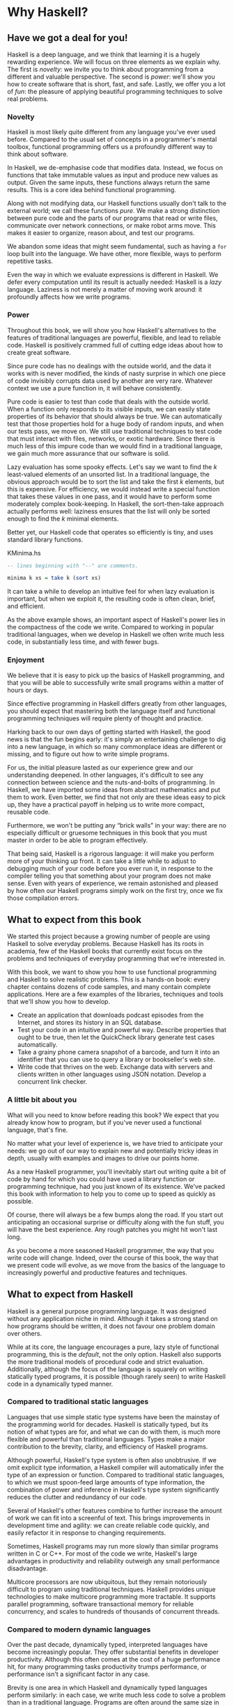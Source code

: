 * Why Haskell?

** Have we got a deal for you!

Haskell is a deep language, and we think that learning it is a
hugely rewarding experience. We will focus on three elements as we
explain why. The first is /novelty/: we invite you to think about
programming from a different and valuable perspective. The second is
/power/: we'll show you how to create software that is short, fast, and
safe. Lastly, we offer you a lot of /fun/: the pleasure of applying
beautiful programming techniques to solve real problems.

*** Novelty

Haskell is most likely quite different from any language you've
ever used before. Compared to the usual set of concepts in a
programmer's mental toolbox, functional programming offers us a
profoundly different way to think about software.

In Haskell, we de-emphasise code that modifies data. Instead, we
focus on functions that take immutable values as input and produce new
values as output. Given the same inputs, these functions always return
the same results. This is a core idea behind functional programming.

Along with not modifying data, our Haskell functions usually
don't talk to the external world; we call these functions /pure/. We
make a strong distinction between pure code and the parts of our
programs that read or write files, communicate over network connections,
or make robot arms move. This makes it easier to organize, reason about,
and test our programs.

We abandon some ideas that might seem fundamental, such as
having a =for= loop built into the language. We have other, more
flexible, ways to perform repetitive tasks.

Even the way in which we evaluate expressions is different in
Haskell. We defer every computation until its result is actually needed:
Haskell is a /lazy/ language. Laziness is not merely a matter of moving
work around: it profoundly affects how we write programs.

*** Power

Throughout this book, we will show you how Haskell's
alternatives to the features of traditional languages are powerful,
flexible, and lead to reliable code. Haskell is positively crammed full
of cutting edge ideas about how to create great software.

Since pure code has no dealings with the outside world, and the
data it works with is never modified, the kinds of nasty surprise in
which one piece of code invisibly corrupts data used by another are very
rare. Whatever context we use a pure function in, it will behave
consistently.

Pure code is easier to test than code that deals with the
outside world. When a function only responds to its visible inputs, we
can easily state properties of its behavior that should always be true.
We can automatically test that those properties hold for a huge body of
random inputs, and when our tests pass, we move on. We still use
traditional techniques to test code that must interact with files,
networks, or exotic hardware. Since there is much less of this impure
code than we would find in a traditional language, we gain much more
assurance that our software is solid.

Lazy evaluation has some spooky effects. Let's say we want to
find the /k/ least-valued elements of an unsorted list. In a traditional
language, the obvious approach would be to sort the list and take the
first /k/ elements, but this is expensive. For efficiency, we would
instead write a special function that takes these values in one pass,
and it would have to perform some moderately complex book-keeping. In
Haskell, the sort-then-take approach actually performs well: laziness
ensures that the list will only be sorted enough to find the /k/ minimal
elements.

Better yet, our Haskell code that operates so efficiently is
tiny, and uses standard library functions.

#+CAPTION: KMinima.hs
#+BEGIN_SRC haskell
-- lines beginning with "--" are comments.

minima k xs = take k (sort xs)
#+END_SRC

It can take a while to develop an intuitive feel for when lazy
evaluation is important, but when we exploit it, the resulting code is
often clean, brief, and efficient.

As the above example shows, an important aspect of Haskell's
power lies in the compactness of the code we write. Compared to working
in popular traditional languages, when we develop in Haskell we often
write much less code, in substantially less time, and with fewer bugs.

*** Enjoyment

We believe that it is easy to pick up the basics of Haskell
programming, and that you will be able to successfully write small
programs within a matter of hours or days.

Since effective programming in Haskell differs greatly from
other languages, you should expect that mastering both the language
itself and functional programming techniques will require plenty of
thought and practice.

Harking back to our own days of getting started with Haskell,
the good news is that the fun begins early: it's simply an entertaining
challenge to dig into a new language, in which so many commonplace ideas
are different or missing, and to figure out how to write simple
programs.

For us, the initial pleasure lasted as our experience grew and
our understanding deepened. In other languages, it's difficult to see
any connection between science and the nuts-and-bolts of programming. In
Haskell, we have imported some ideas from abstract mathematics and put
them to work. Even better, we find that not only are these ideas easy to
pick up, they have a practical payoff in helping us to write more
compact, reusable code.

Furthermore, we won't be putting any “brick walls” in your way:
there are no especially difficult or gruesome techniques in this book
that you must master in order to be able to program effectively.

That being said, Haskell is a rigorous language: it will make
you perform more of your thinking up front. It can take a little while
to adjust to debugging much of your code before you ever run it, in
response to the compiler telling you that something about your program
does not make sense. Even with years of experience, we remain astonished
and pleased by how often our Haskell programs simply work on the first
try, once we fix those compilation errors.

** What to expect from this book

We started this project because a growing number of people are
using Haskell to solve everyday problems. Because Haskell has its roots
in academia, few of the Haskell books that currently exist focus on the
problems and techniques of everyday programming that we're interested
in.

With this book, we want to show you how to use functional
programming and Haskell to solve realistic problems. This is a hands-on
book: every chapter contains dozens of code samples, and many contain
complete applications. Here are a few examples of the libraries,
techniques and tools that we'll show you how to develop.

- Create an application that downloads podcast episodes from the
  Internet, and stores its history in an SQL database.
- Test your code in an intuitive and powerful way. Describe
  properties that ought to be true, then let the QuickCheck library
  generate test cases automatically.
- Take a grainy phone camera snapshot of a barcode, and turn it
  into an identifier that you can use to query a library or bookseller's
  web site.
- Write code that thrives on the web. Exchange data with servers
  and clients written in other languages using JSON notation. Develop a
  concurrent link checker.

*** A little bit about you

What will you need to know before reading this book? We expect
that you already know how to program, but if you've never used a
functional language, that's fine.

No matter what your level of experience is, we have tried to
anticipate your needs: we go out of our way to explain new and
potentially tricky ideas in depth, usually with examples and images to
drive our points home.

As a new Haskell programmer, you'll inevitably start out writing
quite a bit of code by hand for which you could have used a library
function or programming technique, had you just known of its existence.
We've packed this book with information to help you to come up to speed
as quickly as possible.

Of course, there will always be a few bumps along the road. If
you start out anticipating an occasional surprise or difficulty along
with the fun stuff, you will have the best experience. Any rough patches
you might hit won't last long.

As you become a more seasoned Haskell programmer, the way that
you write code will change. Indeed, over the course of this book, the
way that we present code will evolve, as we move from the basics of the
language to increasingly powerful and productive features and
techniques.

** What to expect from Haskell

Haskell is a general purpose programming language. It was
designed without any application niche in mind. Although it takes a
strong stand on how programs should be written, it does not favour one
problem domain over others.

While at its core, the language encourages a pure, lazy style of
functional programming, this is the /default/, not the only option.
Haskell also supports the more traditional models of procedural code and
strict evaluation. Additionally, although the focus of the language is
squarely on writing statically typed programs, it is possible (though
rarely seen) to write Haskell code in a dynamically typed manner.

*** Compared to traditional static languages

Languages that use simple static type systems have been the
mainstay of the programming world for decades. Haskell is statically
typed, but its notion of what types are for, and what we can do with
them, is much more flexible and powerful than traditional languages.
Types make a major contribution to the brevity, clarity, and efficiency
of Haskell programs.

Although powerful, Haskell's type system is often also
unobtrusive. If we omit explicit type information, a Haskell compiler
will automatically infer the type of an expression or function. Compared
to traditional static languages, to which we must spoon-feed large
amounts of type information, the combination of power and inference in
Haskell's type system significantly reduces the clutter and redundancy
of our code.

Several of Haskell's other features combine to further increase
the amount of work we can fit into a screenful of text. This brings
improvements in development time and agility: we can create reliable
code quickly, and easily refactor it in response to changing
requirements.

Sometimes, Haskell programs may run more slowly than similar
programs written in C or C++. For most of the code we write, Haskell's
large advantages in productivity and reliability outweigh any small
performance disadvantage.

Multicore processors are now ubiquitous, but they remain
notoriously difficult to program using traditional techniques. Haskell
provides unique technologies to make multicore programming more
tractable. It supports parallel programming, software transactional
memory for reliable concurrency, and scales to hundreds of thousands of
concurrent threads.

*** Compared to modern dynamic languages

Over the past decade, dynamically typed, interpreted languages
have become increasingly popular. They offer substantial benefits in
developer productivity. Although this often comes at the cost of a huge
performance hit, for many programming tasks productivity trumps
performance, or performance isn't a significant factor in any case.

Brevity is one area in which Haskell and dynamically typed
languages perform similarly: in each case, we write much less code to
solve a problem than in a traditional language. Programs are often
around the same size in dynamically typed languages and Haskell.

When we consider runtime performance, Haskell almost always has
a huge advantage. Code compiled by the Glasgow Haskell Compiler (GHC) is
typically between 20 and 60 times faster than code run through a dynamic
language's interpreter. GHC also provides an interpreter, so you can run
scripts without compiling them.

Another big difference between dynamically typed languages and
Haskell lies in their philosophies around types. A major reason for the
popularity of dynamically typed languages is that only rarely do we need
to explicitly mention types. Through automatic type inference, Haskell
offers the same advantage.

Beyond this surface similarity, the differences run deep. In a
dynamically typed language, we can create constructs that are difficult
to express in a statically typed language. However, the same is true in
reverse: with a type system as powerful as Haskell's, we can structure a
program in a way that would be unmanageable or infeasible in a
dynamically typed language.

It's important to recognise that each of these approaches
involves tradeoffs. Very briefly put, the Haskell perspective emphasises
safety, while the dynamically typed outlook favours flexibility. If
someone had already discovered one way of thinking about types that was
always best, we imagine that everyone would know about it by now.

Of course, we have our own opinions about which tradeoffs are
more beneficial. Two of us have years of experience programming in
dynamically typed languages. We love working with them; we still use
them every day; but usually, we prefer Haskell.

*** Haskell in industry and open source

Here are just a few examples of large software systems that have
been created in Haskell. Some of these are open source, while others are
proprietary products.

- ASIC and FPGA design software (Lava, products from Bluespec
  Inc.)
- Music composition software (Haskore)
- Compilers and compiler-related tools (most notably GHC)
- Distributed revision control (Darcs)
- Web middleware (HAppS, products from Galois Inc.)

is a sample of some of the companies using Haskell in late
2008, taken from the
[[http://www.haskell.org/haskellwiki/Haskell_in_industry][Haskell
wiki]].

- ABN AMRO is an international bank. It uses Haskell in
  investment banking, to measure the counterparty risk on portfolios of
  financial derivatives.
- Anygma is a startup company. It develops multimedia content
  creation tools using Haskell.
- Amgen is a biotech company. It creates mathematical models
  and other complex applications in Haskell.
- Bluespec is an ASIC and FPGA design software vendor. Its
  products are developed in Haskell, and the chip design languages that
  its products provide are influenced by Haskell.
- Eaton uses Haskell for the design and verification of
  hydraulic hybrid vehicle systems.

*** Compilation, debugging, and performance analysis

For practical work, almost as important as a language itself is
the ecosystem of libraries and tools around it. Haskell has a strong
showing in this area.

The most widely used compiler, GHC, has been actively developed
for over 15 years, and provides a mature and stable set of features.

- Compiles to efficient native code on all major modern
  operating systems and CPU architectures
- Easy deployment of compiled binaries, unencumbered by
  licensing restrictions
- Code coverage analysis
- Detailed profiling of performance and memory usage
- Thorough documentation
- Massively scalable support for concurrent and multicore
  programming
- Interactive interpreter and debugger

*** Bundled and third party libraries

The GHC compiler ships with a collection of useful libraries.
Here are a few of the common programming needs that these libraries
address.

- File I/O, and filesystem traversal and manipulation
- Network client and server programming
- Regular expressions and parsing
- Concurrent programming
- Automated testing
- Sound and graphics

The Hackage package database is the Haskell community's
collection of open source libraries and applications. Most libraries
published on Hackage are licensed under liberal terms that permit both
commercial and open source use. Some of the areas covered by open source
libraries include the following.

- Interfaces to all major open source and commercial databases
- XML, HTML, and XQuery processing
- Network and web client and server development
- Desktop GUIs, including cross-platform toolkits
- Support for Unicode and other text encodings

** A brief sketch of Haskell's history

The development of Haskell is rooted in mathematics and computer
science research.

*** Prehistory

A few decades before modern computers were invented, the
mathematician Alonzo Church developed a language called the lambda
calculus. He intended it as a tool for investigating the foundations of
mathematics. The first person to realize the practical connection
between programming and the lambda calculus was John McCarthy, who
created Lisp in 1958.

During the 1960s, computer scientists began to recognise and
study the importance of the lambda calculus. Peter Landin and
Christopher Strachey developed ideas about the foundations of
programming languages: how to reason about what they do (operational
semantics) and how to understand what they mean (denotational
semantics).

In the early 1970s, Robin Milner created a more rigorous
functional programming language named ML. While ML was developed to help
with automated proofs of mathematical theorems, it gained a following
for more general computing tasks.

The 1970s saw the emergence of lazy evaluation as a novel
strategy. David Turner developed SASL and KRC, while Rod Burstall and
John Darlington developed NPL and Hope. NPL, KRC and ML influenced the
development of several more languages in the 1980s, including Lazy ML,
Clean, and Miranda.

*** Early antiquity

By the late 1980s, the efforts of researchers working on lazy
functional languages were scattered across more than a dozen languages.
Concerned by this diffusion of effort, a number of researchers decided
to form a committee to design a common language. After three years of
work, the committee published the Haskell 1.0 specification in 1990. It
named the language after Haskell Curry, an influential logician.

Many people are rightfully suspicious of “design by committee”,
but the work of the Haskell committee is a beautiful example of the best
work a committee can do. They produced an elegant, considered language
design, and succeeded in unifying the fractured efforts of their
research community. Of the thicket of lazy functional languages that
existed in 1990, only Haskell is still actively used.

Since its publication in 1990, the Haskell language standard has
seen several revisions, most recently in 2010. A number of Haskell
implementations have been written, and several are still actively
developed.

During the 1990s, Haskell served two main purposes. On one side,
it gave language researchers a stable language in which to experiment
with making lazy functional programs run efficiently. Other researchers
explored how to construct programs using lazy functional techniques.
Still others used it as a teaching language.

*** The modern era

While these basic explorations of the 1990s proceeded, Haskell
remained firmly an academic affair. The informal slogan of those inside
the community was to “avoid success at all costs”. Few outsiders had
heard of the language at all. Indeed, functional programming as a field
was quite obscure.

During this time, the mainstream programming world experimented
with relatively small tweaks: from programming in C, to C++, to Java.
Meanwhile, on the fringes, programmers were beginning to tinker with
new, more dynamic languages. Guido van Rossum designed Python; Larry
Wall created Perl; and Yukihiro Matsumoto developed Ruby.

As these newer languages began to seep into wider use, they
spread some crucial ideas. The first was that programmers are not merely
capable of working in expressive languages; in fact, they flourish. The
second was in part a byproduct of the rapid growth in raw computing
power of that era: it's often smart to sacrifice some execution
performance in exchange for a big increase in programmer productivity.
Finally, several of these languages borrowed from functional
programming.

Over the past half a decade, Haskell has successfully escaped
from academia, buoyed in part by the visibility of Python, Ruby, and
even Javascript. The language now has a vibrant and fast-growing culture
of open source and commercial users, and researchers continue to use it
to push the boundaries of performance and expressiveness.

** Helpful resources

As you work with Haskell, you're sure to have questions and
want more information about things. Here are some Internet resources
where you can look up information and interact with other Haskell
programmers.

*** Reference material

- [[http://www.haskell.org/ghc/docs/latest/html/libraries/index.html][The
  Haskell Hierarchical Libraries reference]] provides the documentation
  for the standard library that comes with your compiler. This is one of
  the most valuable online assets for Haskell programmers.
- For questions about language syntax and features, the
  [[http://haskell.org/onlinereport/haskell2010/][Haskell 2010 Report]] describes the
  Haskell 2010 language standard.
- Various extensions to the language have become commonplace
  since the Haskell 98 Report was released. The
  [[http://www.haskell.org/ghc/docs/latest/html/users_guide/index.html][GHC
  Users's Guide]] contains detailed documentation on the extensions
  supported by GHC, as well as some GHC-specific features.
- [[http://haskell.org/hoogle/][Hoogle]] and
  [[http://holumbus.fh-wedel.de/hayoo/hayoo.html][Hayoo]] are Haskell
  API search engines. They can search for functions by name or by type.

*** Applications and libraries

If you're looking for a Haskell library to use for a particular
task, or an application written in Haskell, check out the following
resources.

- The Haskell community maintains a central repository of open
  source Haskell libraries and applications. It's called
  [[http://hackage.haskell.org/][Hackage]], and it lets you search for
  software to download, or browse its collection by category.
- The
  [[http://haskell.org/haskellwiki/Applications_and_libraries][Haskell
  Wiki]] contains a section dedicated to information about particular
  Haskell libraries.

*** The Haskell community

There are a number of ways you can get in touch with other
Haskell programmers, to ask questions, learn what other people are
talking about, and simply do some social networking with your peers.

- The first stop on your search for community resources should
  be the [[http://www.haskell.org/][Haskell web site]]. This page
  contains the most current links to various communities and
  information, as well as a huge and actively maintained wiki.
- Haskellers use a number of
  [[http://haskell.org/haskellwiki/Mailing_lists][mailing lists]] for
  topical discussions. Of these, the most generally interesting is named
  =haskell-cafe=. It has a relaxed, friendly atmosphere, where
  professionals and academics rub shoulders with casual hackers and
  beginners.
- For real-time chat, the
  [[http://haskell.org/haskellwiki/IRC_channel][Haskell IRC channel]],
  named =#haskell=, is large and lively. Like =haskell-cafe=, the
  atmosphere stays friendly and helpful in spite of the huge number of
  concurrent users.
- There are many local user groups, meetups, academic workshops,
  and the like; here is [[http://haskell.org/haskellwiki/User_groups][a
  list of the known user groups and workshops]].
- The [[https://wiki.haskell.org/Haskell_Communities_and_Activities_Report][Haskell Communities and
  Activities Report]] collects information about people that use
  Haskell, and what they are doing with it. It has been running for
  years, so it provides a good way to peer into Haskell's past.

** Acknowledgments

This book would not exist without the Haskell community: an
anarchic, hopeful cabal of artists, theoreticians and engineers, who for
twenty years have worked to create a better, bug-free programming world.
The people of the Haskell community are unique in their combination of
friendliness and intellectual depth.

We wish to thank our editor, Mike Loukides, and the production
team at O'Reilly for all of their advice and assistance.

*** Bryan

I had a great deal of fun working with John and Don. Their
independence, good nature, and formidable talent made the writing
process remarkably smooth.

Simon Peyton Jones took a chance on a college student who
emailed him out of the blue in early 1994. Interning for him over that
summer remains a highlight of my professional life. With his generosity,
boundless energy, and drive to collaborate, he inspires the whole
Haskell community.

My children, Cian and Ruairi, always stood ready to help me to
unwind with wonderful, madcap little-boy games.

Finally, of course, I owe a great debt to my wife, Shannon, for
her love, wisdom, and support during the long gestation of this book.

*** John

I am so glad to be able to work with Bryan and Don on this
project. The depth of their Haskell knowledge and experience is amazing.
I enjoyed finally being able to have the three of us sit down in the
same room -- over a year after we started writing.

My 2-year-old Jacob, who decided that it would be fun to use a
keyboard too, and is always eager to have me take a break from the
computer and help him make some fun typing noises on a 50-year-old
Underwood typewriter.

Most importantly, I wouldn't have ever been involved in this
project without the love, support, and encouragement from my wife,
Terah.

*** Don

Before all else, I'd like to thank my amazing co-conspirators,
John and Bryan, for encouragment, advice and motivation.

My colleagues at Galois, Inc., who daily wield Haskell in the
real world, provided regular feedback and war stories, and helped
ensured a steady supply of espresso.

My PhD supervisor, Manuel Chakravarty, and the PLS research
group, who provided encouragement, vision and energy, and showed me that
a rigorous, foundational approach to programming can make the impossible
happen.

And, finally, thanks to Suzie, for her insight, patience and
love.

*** Thank you to our reviewers

We developed this book in the open, posting drafts of chapters
to our web site as we completed them. Readers then submitted feedback
using a web application that we developed. By the time we finished
writing the book, about 800 people had submitted over 7,500 comments, an
astounding figure.

We deeply appreciate the time that so many people volunteered
to help us to improve our book. Their encouragement and enthusiasm over
the 15 months we spent writing made the process a pleasure.

The breadth and depth of the comments we received have
profoundly improved the quality of this book. Nevertheless, all errors
and omissions are, of course, ours.

The following people each contributed over 1% of the total
number of review comments that we received. We would like to thank them
for their care in providing us with so much detailed feedback.

Alex Stangl, Andrew Bromage, Brent Yorgey, Bruce Turner,
Calvin Smith, David Teller, Henry Lenzi, Jay Scott, John Dorsey, Justin
Dressel, Lauri Pesonen, Lennart Augustsson, Luc Duponcheel, Matt
Hellige, Michael T. Richter, Peter McLain, Rob deFriesse, Rüdiger Hanke,
Tim Chevalier, Tim Stewart, William N. Halchin.

We are also grateful to the people below, each of whom
contributed at least 0.2% of all comments.

Achim Schneider, Adam Jones, Alexander Semenov, Andrew Wagner,
Arnar Birgisson, Arthur van Leeuwen, Bartek Ćwikłowski, Bas Kok, Ben
Franksen, Björn Buckwalter, Brian Brunswick, Bryn Keller, Chris
Holliday, Chris Smith, Dan Scott, Dan Weston, Daniel Larsson, Davide
Marchignoli, Derek Elkins, Dirk Ullrich, Doug Kirk, Douglas Silas,
Emmanuel Delaborde, Eric Lavigne, Erik Haugen, Erik Jones, Fred Ross,
Geoff King, George Moschovitis, Hans van Thiel, Ionuț Arțăriși, Isaac
Dupree, Isaac Freeman, Jared Updike, Joe Thornber, Joeri van Eekelen,
Joey Hess, Johan Tibell, John Lenz, Josef Svenningsson, Joseph Garvin,
Josh Szepietowski, Justin Bailey, Kai Gellien, Kevin Watters, Konrad
Hinsen, Lally Singh, Lee Duhem, Luke Palmer, Magnus Therning, Marc
DeRosa, Marcus Eskilsson, Mark Lee Smith, Matthew Danish, Matthew
Manela, Michael Vanier, Mike Brauwerman, Neil Mitchell, Nick Seow, Pat
Rondon, Raynor Vliegendhart, Richard Smith, Runar Bjarnason, Ryan W.
Porter, Salvatore Insalaco, Sean Brewer, Sebastian Sylvan, Sebastien
Bocq, Sengan Baring-Gould, Serge Le Huitouze, Shahbaz Chaudhary, Shawn M
Moore, Tom Tschetter, Valery V. Vorotyntsev, Will Newton, Wolfgang
Meyer, Wouter Swierstra.

We would like to acknowledge the following people, many of whom
submitted a number of comments.

Aaron Hall, Abhishek Dasgupta, Adam Copp, Adam Langley, Adam
Warrington, Adam Winiecki, Aditya Mahajan, Adolfo Builes, Al Hoang, Alan
Hawkins, Albert Brown, Alec Berryman, Alejandro Dubrovsky, Alex Hirzel,
Alex Rudnick, Alex Young, Alexander Battisti, Alexander Macdonald,
Alexander Strange, Alf Richter, Alistair Bayley, Allan Clark, Allan
Erskine, Allen Gooch, Andre Nathan, Andreas Bernstein, Andreas Schropp,
Andrei Formiga, Andrew Butterfield, Andrew Calleja, Andrew Rimes, Andrew
The, Andy Carson, Andy Payne, Angelos Sphyris, Ankur Sethi, António
Pedro Cunha, Anthony Moralez, Antoine Hersen, Antoine Latter, Antoine
S., Antonio Cangiano, Antonio Piccolboni, Antonios Antoniadis, Antonis
Antoniadis, Aristotle Pagaltzis, Arjen van Schie, Artyom Shalkhakov, Ash
Logan, Austin Seipp, Avik Das, Avinash Meetoo, BVK Chaitanya, Babu
Srinivasan, Barry Gaunt, Bas van Dijk, Ben Burdette, Ben Ellis, Ben
Moseley, Ben Sinclair, Benedikt Huber, Benjamin Terry, Benoit
Jauvin-Girard, Bernie Pope, Björn Edström, Bob Holness, Bobby Moretti,
Boyd Adamson, Brad Ediger, Bradley Unterrheiner, Brendan J. Overdiep,
Brendan Macmillan, Brett Morgan, Brian Bloniarz, Brian Lewis, Brian
Palmer, Brice Lin, C Russell, Cale Gibbard, Carlos Aya, Chad Scherrer,
Chaddaï Fouché, Chance Coble, Charles Krohn, Charlie Paucard, Chen
Yufei, Cheng Wei, Chip Grandits, Chris Ball, Chris Brew, Chris Czub,
Chris Gallagher, Chris Jenkins, Chris Kuklewicz, Chris Wright, Christian
Lasarczyk, Christian Vest Hansen, Christophe Poucet, Chung-chieh Shan,
Conal Elliott, Conor McBride, Conrad Parker, Cosmo Kastemaa, Creighton
Hogg, Crutcher Dunnavant, Curtis Warren, D Hardman, Dafydd Harries, Dale
Jordan, Dan Doel, Dan Dyer, Dan Grover, Dan Orias, Dan Schmidt, Dan
Zwell, Daniel Chicayban Bastos, Daniel Karch, Daniel Lyons, Daniel
Patterson, Daniel Wagner, Daniil Elovkov, Danny Yoo, Darren Mutz, Darrin
Thompson, Dave Bayer, Dave Hinton, Dave Leimbach, Dave Peterson, Dave
Ward, David Altenburg, David B. Wildgoose, David Carter, David Einstein,
David Ellis, David Fox, David Frey, David Goodlad, David Mathers, David
McBride, David Sabel, Dean Pucsek, Denis Bueno, Denis Volk, Devin
Mullins, Diego Moya, Dino Morelli, Dirk Markert, Dmitry Astapov, Dougal
Stanton, Dr Bean, Drew Smathers, Duane Johnson, Durward McDonell, E.
Jones, Edwin DeNicholas, Emre Sevinc, Eric Aguiar, Eric Frey, Eric Kidd,
Eric Kow, Eric Schwartz, Erik Hesselink, Erling Alf, Eruc Frey, Eugene
Grigoriev, Eugene Kirpichov, Evan Farrer, Evan Klitzke, Evan Martin,
Fawzi Mohamed, Filippo Tampieri, Florent Becker, Frank Berthold, Fred
Rotbart, Frederick Ross, Friedrich Dominicus, Gal Amram, Ganesh
Sittampalam, Gen Zhang, Geoffrey King, George Bunyan, George Rogers,
German Vidal, Gilson Silveira, Gleb Alexeyev, Glenn Ehrlich, Graham
Fawcett, Graham Lowe, Greg Bacon, Greg Chrystall, Greg Steuck, Grzegorz
Chrupała, Guillaume Marceau, Haggai Eran, Harald Armin Massa, Henning
Hasemann, Henry Laxen, Hitesh Jasani, Howard B. Golden, Ilmari Vacklin,
Imam Tashdid ul Alam, Ivan Lazar Miljenovic, Ivan Miljenovic, J. Pablo
Fernández, J.A. Zaratiegui, Jaap Weel, Jacques Richer, Jake McArthur,
Jake Poznanski, Jakub Kotowski, Jakub Labath, James Cunningham, James
Smith, Jamie Brandon, Jan Sabbe, Jared Roberts, Jason Dusek, Jason F,
Jason Kikel, Jason Mobarak, Jason Morton, Jason Rogers, Jeff Balogh,
Jeff Caldwell, Jeff Petkau, Jeffrey Bolden, Jeremy Crosbie, Jeremy
Fitzhardinge, Jeremy O'Donoghue, Jeroen Pulles, Jim Apple, Jim Crayne,
Jim Snow, Joan Jiménez, Joe Fredette, Joe Healy, Joel Lathrop, Joeri
Samson, Johannes Laire, John Cowan, John Doe, John Hamilton, John
Hornbeck, John Lien, John Stracke, Jonathan Guitton, Joseph Bruce,
Joseph H. Buehler, Josh Goldfoot, Josh Lee, Josh Stone, Judah Jacobson,
Justin George, Justin Goguen, Kamal Al-Marhubi, Kamil Dworakowski,
Keegan Carruthers-Smith, Keith Fahlgren, Keith Willoughby, Ken Allen,
Ken Shirriff, Kent Hunter, Kevin Hely, Kevin Scaldeferri, Kingdon
Barrett, Kristjan Kannike, Kurt Jung, Lanny Ripple, Laurențiu Nicola,
Laurie Cheers, Lennart Kolmodin, Liam Groener, Lin Sun, Lionel Barret de
Nazaris, Loup Vaillant, Luke Plant, Lutz Donnerhacke, Maarten
Hazewinkel, Malcolm Reynolds, Marco Piccioni, Mark Hahnenberg, Mark
Woodward, Marko Tosic, Markus Schnell, Martijn van Egdom, Martin Bayer,
Martin DeMello, Martin Dybdal, Martin Geisler, Martin Grabmueller, Matúš
Tejiščák, Mathew Manela, Matt Brandt, Matt Russell, Matt Trinneer, Matti
Niemenmaa, Matti Nykänen, Max Cantor, Maxime Henrion, Michael Albert,
Michael Brauwerman, Michael Campbell, Michael Chermside, Michael Cook,
Michael Dougherty, Michael Feathers, Michael Grinder, Michael Kagalenko,
Michael Kaplan, Michael Orlitzky, Michael Smith, Michael Stone, Michael
Walter, Michel Salim, Mikael Vejdemo Johansson, Mike Coleman, Mike
Depot, Mike Tremoulet, Mike Vanier, Mirko Rahn, Miron Brezuleanu, Morten
Andersen, Nathan Bronson, Nathan Stien, Naveen Nathan, Neil Bartlett,
Neil Whitaker, Nick Gibson, Nick Messenger, Nick Okasinski, Nicola
Paolucci, Nicolas Frisby, Niels Aan de Brugh, Niels Holmgaard Andersen,
Nima Negahban, Olaf Leidinger, Oleg Anashkin, Oleg Dopertchouk, Oleg
Taykalo, Oliver Charles, Olivier Boudry, Omar Antolín Camarena, Parnell
Flynn, Patrick Carlisle, Paul Brown, Paul Delhanty, Paul Johnson, Paul
Lotti, Paul Moore, Paul Stanley, Paulo Tanimoto, Per Vognsen, Pete
Kazmier, Peter Aarestad, Peter Ipacs, Peter Kovaliov, Peter Merel, Peter
Seibel, Peter Sumskas, Phil Armstrong, Philip Armstrong, Philip Craig,
Philip Neustrom, Philip Turnbull, Piers Harding, Piet Delport, Pragya
Agarwal, Raúl Gutiérrez, Rafael Alemida, Rajesh Krishnan, Ralph Glass,
Rauli Ruohonen, Ravi Nanavati, Raymond Pasco, Reid Barton, Reto Kramer,
Reza Ziaei, Rhys Ulerich, Ricardo Herrmann, Richard Harris, Richard
Warburton, Rick van Hattem, Rob Grainger, Robbie Kop, Rogan Creswick,
Roman Gonzalez, Rory Winston, Ruediger Hanke, Rusty Mellinger, Ryan
Grant, Ryan Ingram, Ryan Janzen, Ryan Kaulakis, Ryan Stutsman, Ryan T.
Mulligan, S Pai, Sam Lee, Sandy Nicholson, Scott Brickner, Scott Rankin,
Scott Ribe, Sean Cross, Sean Leather, Sergei Trofimovich, Sergio
Urinovsky, Seth Gordon, Seth Tisue, Shawn Boyette, Simon Brenner, Simon
Farnsworth, Simon Marlow, Simon Meier, Simon Morgan, Sriram Srinivasan,
Sriram Srinivasan, Stefan Aeschbacher, Stefan Muenzel, Stephan
Friedrichs, Stephan Nies, Stephan-A. Posselt, Stephyn Butcher, Steven
Ashley, Stuart Dootson, Terry Michaels, Thomas Cellerier, Thomas
Fuhrmann, Thomas Hunger, Thomas M. DuBuisson, Thomas Moertel, Thomas
Schilling, Thorsten Seitz, Tibor Simic, Tilo Wiklund, Tim Clark, Tim
Eves, Tim Massingham, Tim Rakowski, Tim Wiess, Timo B. Hübel, Timothy
Fitz, Tom Moertel, Tomáš Janoušek, Tony Colston, Travis B. Hartwell,
Tristan Allwood, Tristan Seligmann, Tristram Brelstaff, Vesa
Kaihlavirta, Victor Nazarov, Ville Aine, Vincent Foley, Vipul Ved
Prakash, Vlad Skvortsov, Vojtěch Fried, Wei Cheng, Wei Hu, Will Barrett,
Will Farr, Will Leinweber, Will Robertson, Will Thompson, Wirt Wolff,
Wolfgang Jeltsch, Yuval Kogman, Zach Kozatek, Zachary Smestad, Zohar
Kelrich.

Finally, we wish to thank those readers who submitted over 800
comments anonymously.
